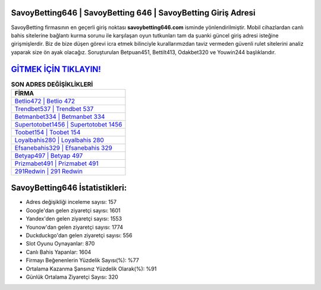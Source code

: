 ﻿SavoyBetting646 | SavoyBetting 646 | SavoyBetting Giriş Adresi
===================================

.. image:: images/savoybetting-giris.jpg
   :width: 600
   
SavoyBetting firmasının en geçerli giriş noktası **savoybetting646.com** isminde yönlendirilmiştir. Mobil cihazlardan canlı bahis sitelerine bağlantı kurma sorunu ile karşılaşan oyun tutkunları tam da şuanki güncel giriş adresi isteğine girişmişlerdir. Biz de bize düşen görevi icra etmek bilinciyle kurallarımızdan taviz vermeden güvenli rulet sitelerini analiz yaparak size ön ayak olacağız. Soruşturulan Betpuan451, Bettilt413, Odakbet320 ve Youwin244 başlıklarıdır.

`GİTMEK İÇİN TIKLAYIN! <https://urlday.cc/git>`_
==============

.. list-table:: **SON ADRES DEĞİŞİKLİKLERİ**
   :widths: 100
   :header-rows: 1

   * - FİRMA
   * - `Betlio472 | Betlio 472 <betlio472-betlio-472-betlio-giris-adresi.html>`_
   * - `Trendbet537 | Trendbet 537 <trendbet537-trendbet-537-trendbet-giris-adresi.html>`_
   * - `Betmanbet334 | Betmanbet 334 <betmanbet334-betmanbet-334-betmanbet-giris-adresi.html>`_	 
   * - `Supertotobet1456 | Supertotobet 1456 <supertotobet1456-supertotobet-1456-supertotobet-giris-adresi.html>`_	 
   * - `Toobet154 | Toobet 154 <toobet154-toobet-154-toobet-giris-adresi.html>`_ 
   * - `Loyalbahis280 | Loyalbahis 280 <loyalbahis280-loyalbahis-280-loyalbahis-giris-adresi.html>`_
   * - `Efsanebahis329 | Efsanebahis 329 <efsanebahis329-efsanebahis-329-efsanebahis-giris-adresi.html>`_	 
   * - `Betyap497 | Betyap 497 <betyap497-betyap-497-betyap-giris-adresi.html>`_
   * - `Prizmabet491 | Prizmabet 491 <prizmabet491-prizmabet-491-prizmabet-giris-adresi.html>`_
   * - `291Redwin | 291 Redwin <291redwin-291-redwin-redwin-giris-adresi.html>`_
	 
SavoyBetting646 İstatistikleri:
===================================	 
* Adres değişikliği inceleme sayısı: 157
* Google'dan gelen ziyaretçi sayısı: 1601
* Yandex'den gelen ziyaretçi sayısı: 1553
* Younow'dan gelen ziyaretçi sayısı: 1774
* Duckduckgo'dan gelen ziyaretçi sayısı: 556
* Slot Oyunu Oynayanlar: 870
* Canlı Bahis Yapanlar: 1604
* Firmayı Beğenenlerin Yüzdelik Sayısı(%): %77
* Ortalama Kazanma Şansınız Yüzdelik Olarak(%): %91
* Günlük Ortalama Ziyaretçi Sayısı: 320
